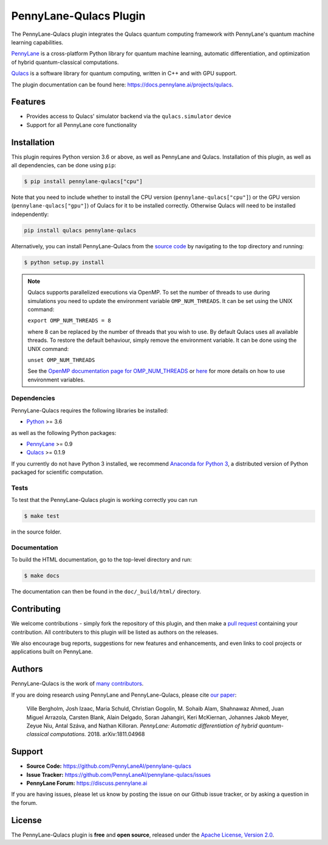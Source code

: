 PennyLane-Qulacs Plugin
#######################


.. image:: https://img.shields.io/github/workflow/status/PennyLaneAI/pennylane-qulacs/Tests/master?logo=github&style=flat-square
    :alt: GitHub Workflow Status (branch)
    :target: https://github.com/PennyLaneAI/pennylane-qulacs/actions?query=workflow%3ATests

.. image:: https://img.shields.io/codecov/c/github/PennyLaneAI/pennylane-qulacs/master.svg?logo=codecov&style=flat-square
    :alt: Codecov coverage
    :target: https://codecov.io/gh/PennyLaneAI/pennylane-qulacs

.. image:: https://img.shields.io/codefactor/grade/github/PennyLaneAI/pennylane-qulacs/master?logo=codefactor&style=flat-square
    :alt: CodeFactor Grade
    :target: https://www.codefactor.io/repository/github/pennylaneai/pennylane-qulacs

.. image:: https://readthedocs.com/projects/xanaduai-pennylane-qulacs/badge/?version=latest&style=flat-square
    :alt: Read the Docs
    :target: https://docs.pennylane.ai/projects/qulacs

.. image:: https://img.shields.io/pypi/v/PennyLane-qulacs.svg?style=flat-square
    :alt: PyPI
    :target: https://pypi.org/project/PennyLane-qulacs

.. image:: https://img.shields.io/pypi/pyversions/PennyLane-qulacs.svg?style=flat-square
    :alt: PyPI - Python Version
    :target: https://pypi.org/project/PennyLane-qulacs

.. header-start-inclusion-marker-do-not-remove

The PennyLane-Qulacs plugin integrates the Qulacs quantum computing framework with PennyLane's
quantum machine learning capabilities.

`PennyLane <https://docs.pennylane.ai>`__ is a cross-platform Python library for quantum machine
learning, automatic differentiation, and optimization of hybrid quantum-classical computations.

`Qulacs <https://github.com/qulacs>`__ is a software library for quantum computing, written in C++ and with GPU support.

.. header-end-inclusion-marker-do-not-remove

The plugin documentation can be found here: `<https://docs.pennylane.ai/projects/qulacs>`__.

Features
========

* Provides access to Qulacs' simulator backend via the ``qulacs.simulator`` device

* Support for all PennyLane core functionality


.. installation-start-inclusion-marker-do-not-remove

Installation
============

This plugin requires Python version 3.6 or above, as well as PennyLane and
Qulacs. Installation of this plugin, as well as all dependencies, can be done
using ``pip``:

.. code-block:: bash

    $ pip install pennylane-qulacs["cpu"]

Note that you need to include whether to install the CPU version
(``pennylane-qulacs["cpu"]``) or the GPU version (``pennylane-qulacs["gpu"]``)
of Qulacs for it to be installed correctly. Otherwise Qulacs will need to be
installed independently:

.. code-block:: bash

    pip install qulacs pennylane-qulacs

Alternatively, you can install PennyLane-Qulacs from the `source code
<https://github.com/PennyLaneAI/pennylane-qulacs>`__ by navigating to the top
directory and running:

.. code-block:: bash

    $ python setup.py install

.. note::

    Qulacs supports parallelized executions via OpenMP. To set the number of
    threads to use during simulations you need to update the environment
    variable ``OMP_NUM_THREADS``. It can be set using the UNIX command:

    ``export OMP_NUM_THREADS = 8``

    where 8 can be replaced by the number of threads that you wish to use. By
    default Qulacs uses all available threads. To restore the default behaviour,
    simply remove the environment variable. It can be done using the UNIX command:

    ``unset OMP_NUM_THREADS``

    See the `OpenMP documentation page for OMP_NUM_THREADS
    <https://www.openmp.org/spec-html/5.0/openmpse50.html>`__ or `here
    <https://en.wikipedia.org/wiki/Environment_variable>`__ for more details on
    how to use environment variables.

Dependencies
~~~~~~~~~~~~

PennyLane-Qulacs requires the following libraries be installed:

* `Python <http://python.org/>`__ >= 3.6

as well as the following Python packages:

* `PennyLane <http://docs.pennylane.ai/>`__ >= 0.9
* `Qulacs <https://docs.qulacs.org/en/latest/>`__  >= 0.1.9


If you currently do not have Python 3 installed, we recommend
`Anaconda for Python 3 <https://www.anaconda.com/download/>`__, a distributed version of Python packaged
for scientific computation.


Tests
~~~~~

To test that the PennyLane-Qulacs plugin is working correctly you can run

.. code-block:: bash

    $ make test

in the source folder.

Documentation
~~~~~~~~~~~~~

To build the HTML documentation, go to the top-level directory and run:

.. code-block:: bash

  $ make docs


The documentation can then be found in the ``doc/_build/html/`` directory.

.. installation-end-inclusion-marker-do-not-remove

Contributing
============

We welcome contributions - simply fork the repository of this plugin, and then make a
`pull request <https://help.github.com/articles/about-pull-requests/>`__ containing your contribution.
All contributers to this plugin will be listed as authors on the releases.

We also encourage bug reports, suggestions for new features and enhancements, and even links to cool projects
or applications built on PennyLane.

Authors
=======

PennyLane-Qulacs is the work of `many contributors <https://github.com/PennyLaneAI/pennylane-qulacs/graphs/contributors>`__.

If you are doing research using PennyLane and PennyLane-Qulacs, please cite `our paper <https://arxiv.org/abs/1811.04968>`__:

    Ville Bergholm, Josh Izaac, Maria Schuld, Christian Gogolin, M. Sohaib Alam, Shahnawaz Ahmed,
    Juan Miguel Arrazola, Carsten Blank, Alain Delgado, Soran Jahangiri, Keri McKiernan, Johannes Jakob Meyer,
    Zeyue Niu, Antal Száva, and Nathan Killoran.
    *PennyLane: Automatic differentiation of hybrid quantum-classical computations.* 2018. arXiv:1811.04968

.. support-start-inclusion-marker-do-not-remove

Support
=======

- **Source Code:** https://github.com/PennyLaneAI/pennylane-qulacs
- **Issue Tracker:** https://github.com/PennyLaneAI/pennylane-qulacs/issues
- **PennyLane Forum:** https://discuss.pennylane.ai

If you are having issues, please let us know by posting the issue on our Github issue tracker, or
by asking a question in the forum.

.. support-end-inclusion-marker-do-not-remove
.. license-start-inclusion-marker-do-not-remove

License
=======

The PennyLane-Qulacs plugin is **free** and **open source**, released under
the `Apache License, Version 2.0 <https://www.apache.org/licenses/LICENSE-2.0>`__.

.. license-end-inclusion-marker-do-not-remove
